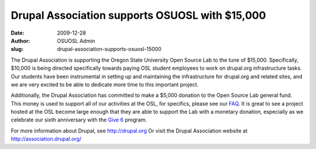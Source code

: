 Drupal Association supports OSUOSL with $15,000
===============================================
:date: 2009-12-28
:author: OSUOSL Admin
:slug: drupal-association-supports-osuosl-15000

The Drupal Association is supporting the Oregon State University Open Source Lab
to the tune of $15,000. Specifically, $10,000 is being directed specifically
towards paying OSL student employees to work on drupal.org infrastructure tasks.
Our students have been instrumental in setting up and maintaining the
infrastructure for drupal.org and related sites, and we are very excited to be
able to dedicate more time to this important project.

Additionally, the Drupal Association has committed to make a $5,000 donation to
the Open Source Lab general fund. This money is used to support all of our
activities at the OSL, for specifics, please see our `FAQ`_. It is great to see
a project hosted at the OSL become large enough that they are able to support
the Lab with a monetary donation, especially as we celebrate our sixth
anniversary with the `Give 6`_ program.

For more information about Drupal, see http://drupal.org Or visit the Drupal
Association website at http://association.drupal.org/

.. _FAQ: /donate/faq
.. _Give 6: /donate/buildthefuture
